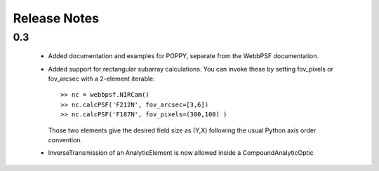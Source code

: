 
Release Notes
===============


0.3
-----

 * Added documentation and examples for POPPY, separate from the WebbPSF documentation.
 * Added support for rectangular subarray calculations. You can invoke these by setting fov_pixels or fov_arcsec with a 2-element iterable::

    >> nc = webbpsf.NIRCam()
    >> nc.calcPSF('F212N', fov_arcsec=[3,6])
    >> nc.calcPSF('F187N', fov_pixels=(300,100) )

   Those two elements give the desired field size as (Y,X) following the usual Python axis order convention.
 * InverseTransmission of an AnalyticElement is now allowed inside a CompoundAnalyticOptic

